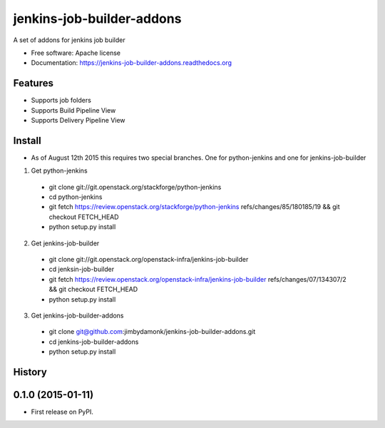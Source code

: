 ===============================
jenkins-job-builder-addons
===============================

.. image:: https://img.shields.io/travis/jimbydamonk/jenkins-job-builder-addons.svg
        :target: https://travis-ci.org/jimbydamonk/jenkins-job-builder-addons
        :alt: Travis CI

.. image:: https://img.shields.io/pypi/v/jenkins-job-builder-addons.svg
        :target: https://pypi.python.org/pypi/jenkins-job-builder-
        :alt: Latest version



A set of addons for jenkins job builder

* Free software: Apache license
* Documentation: https://jenkins-job-builder-addons.readthedocs.org

Features
--------

* Supports job folders
* Supports Build Pipeline View
* Supports Delivery Pipeline View

Install
-------

* As of August 12th 2015 this requires two special branches. One for python-jenkins and one for jenkins-job-builder
1. Get python-jenkins  
  * git clone git://git.openstack.org/stackforge/python-jenkins
  * cd python-jenkins   
  * git fetch https://review.openstack.org/stackforge/python-jenkins refs/changes/85/180185/19 && git checkout FETCH_HEAD
  * python setup.py install
2. Get jenkins-job-builder 
  * git clone git://git.openstack.org/openstack-infra/jenkins-job-builder
  * cd jenksin-job-builder
  * git fetch https://review.openstack.org/openstack-infra/jenkins-job-builder refs/changes/07/134307/2 && git checkout FETCH_HEAD
  * python setup.py install

3. Get jenkins-job-builder-addons
  * git clone git@github.com:jimbydamonk/jenkins-job-builder-addons.git
  * cd jenkins-job-builder-addons 
  * python setup.py install 





History
-------

0.1.0 (2015-01-11)
---------------------

* First release on PyPI.


